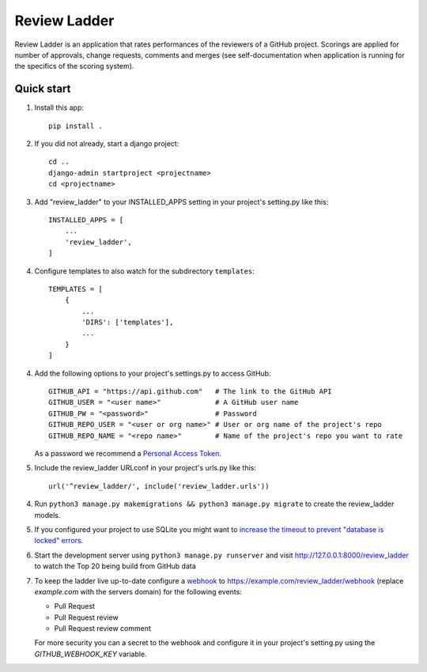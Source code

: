 =============
Review Ladder
=============

Review Ladder is an application that rates performances of the reviewers of a
GitHub project. Scorings are applied for number of approvals, change requests,
comments and merges (see self-documentation when application is running for the
specifics of the scoring system).

Quick start
-----------

1. Install this app::

    pip install .

2. If you did not already, start a django project::

    cd ..
    django-admin startproject <projectname>
    cd <projectname>

3. Add "review_ladder" to your INSTALLED_APPS setting in your project's
   setting.py like this::

    INSTALLED_APPS = [
        ...
        'review_ladder',
    ]

4. Configure templates to also watch for the subdirectory ``templates``::

    TEMPLATES = [
        {
            ...
            'DIRS': ['templates'],
            ...
        }
    ]

4. Add the following options to your project's settings.py to access GitHub::

    GITHUB_API = "https://api.github.com"   # The link to the GitHub API
    GITHUB_USER = "<user name>"             # A GitHub user name
    GITHUB_PW = "<password>"                # Password
    GITHUB_REPO_USER = "<user or org name>" # User or org name of the project's repo
    GITHUB_REPO_NAME = "<repo name>"        # Name of the project's repo you want to rate

   As a password we recommend a `Personal Access Token <https://github.com/settings/tokens>`_.

5. Include the review_ladder URLconf in your project's urls.py like this::

    url('^review_ladder/', include('review_ladder.urls'))

4. Run ``python3 manage.py makemigrations && python3 manage.py migrate`` to
   create the review_ladder models.

5. If you configured your project to use SQLite you might want to
   `increase the timeout to prevent "database is locked" errors
   <https://docs.djangoproject.com/en/dev/ref/databases/#database-is-locked-errors>`_.

6. Start the development server using ``python3 manage.py runserver`` and visit
   http://127.0.0.1:8000/review_ladder to watch the Top 20 being build from
   GitHub data

7. To keep the ladder live up-to-date configure a
   `webhook <https://help.github.com/articles/about-webhooks/>`_
   to https://example.com/review_ladder/webhook (replace `example.com` with the
   servers domain) for the following events:

   - Pull Request
   - Pull Request review
   - Pull Request review comment

   For more security you can a secret to the webhook and configure it in your
   project's setting.py using the `GITHUB_WEBHOOK_KEY` variable.
